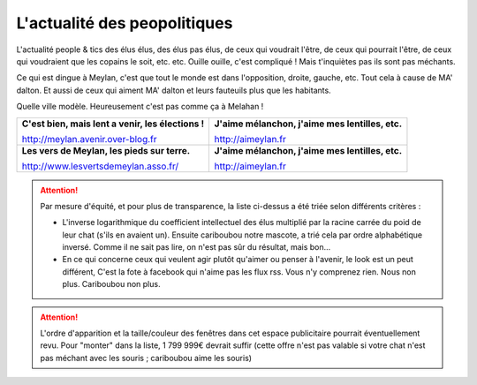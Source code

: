 L'actualité des peopolitiques
-----------------------------

L'actualité people & tics des élus élus, des élus pas élus, de ceux qui voudrait l'être,
de ceux qui pourrait l'être, de ceux qui voudraient que les copains le soit, etc. etc. Ouille ouille,
c'est compliqué ! Mais t'inquiètes pas ils sont pas méchants.

Ce qui est dingue à Meylan, c'est que tout le monde est dans l'opposition, droite, gauche, etc.
Tout cela à cause de MA' dalton. Et aussi de ceux qui aiment MA' dalton et leurs fauteuils plus
que les habitants.

Quelle ville modèle. Heureusement c'est pas comme ça à Melahan !

.. list-table::
    :header-rows: 0

    *
        -   **C'est bien, mais lent a venir, les élections !**

            http://meylan.avenir.over-blog.fr

            .. raw:: html
                :file: embeds/rss-meylan-avenir.html

        -   **J'aime mélanchon, j'aime mes lentilles, etc.**

            http://aimeylan.fr

            .. raw:: html
                :file: embeds/rss-aimeylan.html

    *
        -   **Les vers de Meylan, les pieds sur terre.**

            http://www.lesvertsdemeylan.asso.fr/

            .. raw:: html
                :file: embeds/rss-verts-de-meylan.html

        -   **J'aime mélanchon, j'aime mes lentilles, etc.**

            http://aimeylan.fr

            .. raw:: html
                :file: embeds/facebook-agir-pour-meylan.html


..  attention::
    :class: toggle

    Par mesure d'équité, et pour plus de transparence, la liste ci-dessus a été triée selon différents critères :

    * L'inverse logarithmique du coefficient intellectuel des élus multiplié par la racine carrée du poid de leur
      chat (s'ils en avaient un). Ensuite cariboubou notre mascote, a trié cela par ordre alphabétique inversé.
      Comme il ne sait pas lire, on n'est pas sûr du résultat, mais  bon...

    * En ce qui concerne ceux qui veulent agir plutôt qu'aimer ou penser à l'avenir, le look est un peut différent,
      C'est la fote à facebook qui n'aime pas les flux rss. Vous n'y comprenez rien. Nous non plus.
      Cariboubou non plus.

..  attention::
    :class: toggle

    L'ordre d'apparition et la taille/couleur des fenêtres dans cet espace publicitaire pourrait éventuellement revu.
    Pour "monter" dans la liste, 1 799 999€ devrait suffir (cette offre n'est pas valable si votre chat n'est
    pas méchant avec les souris ; cariboubou aime les souris)



